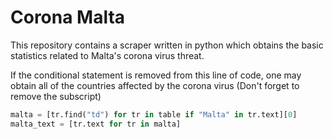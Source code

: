 * Corona Malta
This repository contains a scraper written in python which obtains the basic statistics related to Malta's corona virus threat.

If the conditional statement is removed from this line of code, one may obtain all of the countries affected by the corona virus (Don't forget to remove the subscript)


#+BEGIN_SRC python
malta = [tr.find("td") for tr in table if "Malta" in tr.text][0]
malta_text = [tr.text for tr in malta]
#+END_SRC
